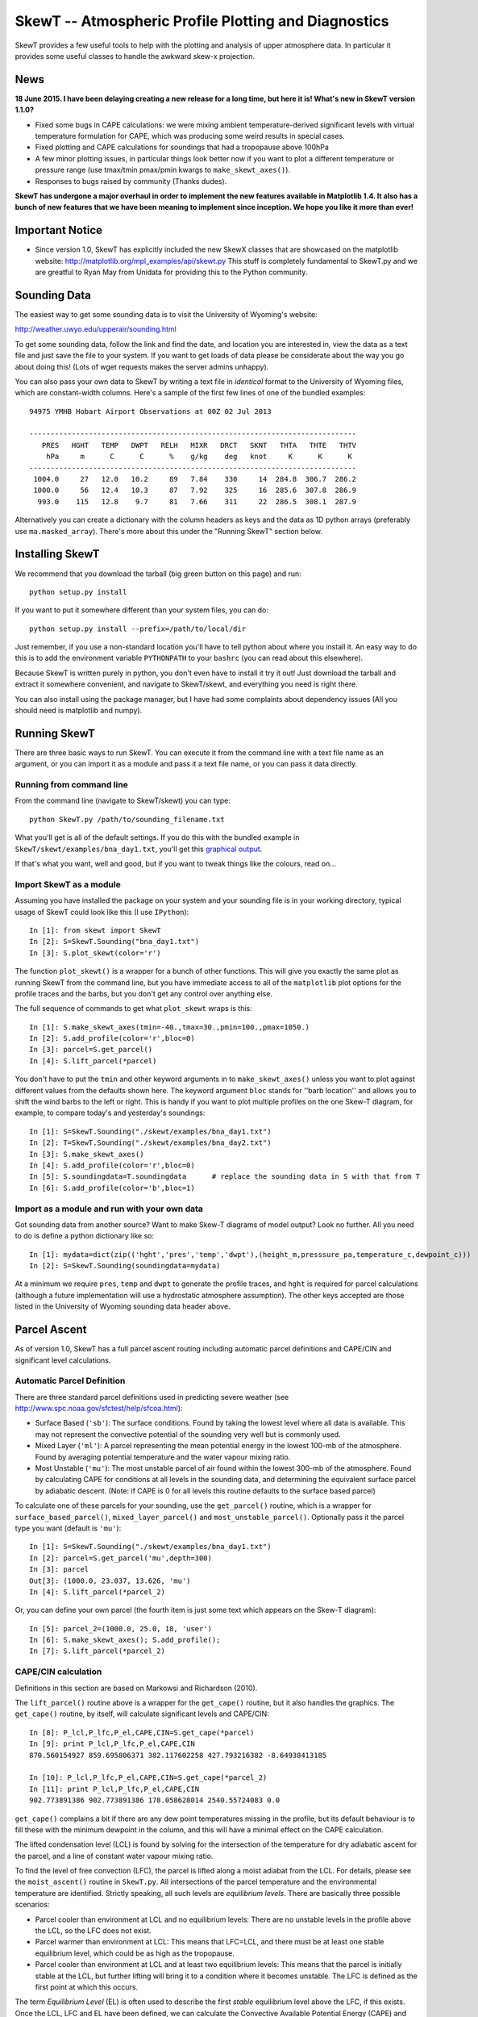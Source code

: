 ======================================================
SkewT -- Atmospheric Profile Plotting and Diagnostics
======================================================

SkewT provides a few useful tools to help with the plotting and analysis of 
upper atmosphere data. In particular it provides some useful classes to 
handle the awkward skew-x projection.

News
====

**18 June 2015. I have been delaying creating a new release for a long time, 
but here it is! What's new in SkewT version 1.1.0?**

* Fixed some bugs in CAPE calculations: we were mixing ambient 
  temperature-derived significant levels with virtual temperature  
  formulation for CAPE, which was producing some weird results in special 
  cases.
* Fixed plotting and CAPE calculations for soundings that had a 
  tropopause above 100hPa
* A few minor plotting issues, in particular things look better now if you 
  want to plot a different temperature or pressure range (use tmax/tmin 
  pmax/pmin kwargs to ``make_skewt_axes()``).
* Responses to bugs raised by community (Thanks dudes).

**SkewT has undergone a major overhaul in order to implement the new 
features available in Matplotlib 1.4. It also has a bunch of new features 
that we have been meaning to implement since inception. We hope you like it 
more than ever!**

Important Notice
================
* Since version 1.0, SkewT has explicitly included the new SkewX classes 
  that are showcased on the matplotlib website: 
  http://matplotlib.org/mpl_examples/api/skewt.py
  This stuff is completely fundamental to SkewT.py and we are greatful to 
  Ryan May from Unidata for providing this to the Python community.

Sounding Data
=============

The easiest way to get some sounding data is to visit the University of 
Wyoming's website:

http://weather.uwyo.edu/upperair/sounding.html

To get some sounding data, follow the link and find the date, and location 
you are interested in, view the data as a text file and just save the file 
to your system. If you want to get loads of data please be considerate about 
the way you go about doing this! (Lots of wget requests makes the server 
admins unhappy).

You can also pass your own data to SkewT by writing a text file in 
*identical* format to the University of Wyoming files, which are 
constant-width columns. Here's a sample of the first few lines of one of the 
bundled examples::

    94975 YMHB Hobart Airport Observations at 00Z 02 Jul 2013

    -----------------------------------------------------------------------------
       PRES   HGHT   TEMP   DWPT   RELH   MIXR   DRCT   SKNT   THTA   THTE   THTV
        hPa     m      C      C      %    g/kg    deg   knot     K      K      K 
    -----------------------------------------------------------------------------
     1004.0     27   12.0   10.2     89   7.84    330     14  284.8  306.7  286.2
     1000.0     56   12.4   10.3     87   7.92    325     16  285.6  307.8  286.9
      993.0    115   12.8    9.7     81   7.66    311     22  286.5  308.1  287.9


Alternatively you can create a dictionary with the column headers as keys 
and the data as 1D python arrays (preferably use ``ma.masked_array``). 
There's more about this under the "Running SkewT" section below.

Installing SkewT
================
We recommend that you download the tarball (big green button on this page) 
and run::

    python setup.py install

If you want to put it somewhere different than your system files, you can do::
    
    python setup.py install --prefix=/path/to/local/dir

Just remember, if you use a non-standard location you'll have to tell python 
about where you install it. An easy way to do this is to add the environment 
variable ``PYTHONPATH`` to your ``bashrc`` (you can read about this 
elsewhere).

Because SkewT is written purely in python, you don't even have to install it 
try it out! Just download the tarball and extract it somewhere convenient, 
and navigate to SkewT/skewt, and everything you need is right there.

You can also install using the package manager, but I have had some 
complaints about dependency issues (All you should need is matplotlib and 
numpy).

Running SkewT
=============

There are three basic ways to run SkewT. You can execute it from the command 
line with a text file name as an argument, or you can import it as a module 
and pass it a text file name, or you can pass it data directly.

Running from command line
-------------------------

From the command line (navigate to SkewT/skewt) you can type::

    python SkewT.py /path/to/sounding_filename.txt

What you'll get is all of the default settings. If you do this with the 
bundled example in ``SkewT/skewt/examples/bna_day1.txt``, you'll get this 
`graphical output 
<http://users.monash.edu.au/~tchubb/SkewT_examples/bna_day1_default.png>`_.

If that's what you want, well and good, but if you want to tweak things like 
the colours, read on...

Import SkewT as a module
------------------------

Assuming you have installed the package on your system and your sounding 
file is in your working directory, typical usage of SkewT could look like 
this (I use ``IPython``)::

    In [1]: from skewt import SkewT
    In [2]: S=SkewT.Sounding("bna_day1.txt")
    In [3]: S.plot_skewt(color='r')


The function ``plot_skewt()`` is a wrapper for a bunch of other functions. 
This will give you exactly the same plot as running SkewT from the command 
line, but you have immediate access to all of the ``matplotlib`` plot 
options for the profile traces and the barbs, but you don't get any control 
over anything else.

The full sequence of commands to get what ``plot_skewt`` wraps is this::

    In [1]: S.make_skewt_axes(tmin=-40.,tmax=30.,pmin=100.,pmax=1050.)
    In [2]: S.add_profile(color='r',bloc=0)
    In [3]: parcel=S.get_parcel()
    In [4]: S.lift_parcel(*parcel)

You don't have to put the ``tmin`` and other keyword arguments in to 
``make_skewt_axes()`` unless you want to plot against different values from 
the defaults shown here. The keyword argument ``bloc`` stands for ''barb 
location'' and allows you to shift the wind barbs to the left or right. This 
is handy if you want to plot multiple profiles on the one Skew-T diagram, 
for example, to compare today's and yesterday's soundings::

    In [1]: S=SkewT.Sounding("./skewt/examples/bna_day1.txt")
    In [2]: T=SkewT.Sounding("./skewt/examples/bna_day2.txt")
    In [3]: S.make_skewt_axes()
    In [4]: S.add_profile(color='r',bloc=0)
    In [5]: S.soundingdata=T.soundingdata      # replace the sounding data in S with that from T                      
    In [6]: S.add_profile(color='b',bloc=1)

Import as a module and run with your own data
---------------------------------------------

Got sounding data from another source? Want to make Skew-T diagrams of model 
output? Look no further. All you need to do is define a python dictionary 
like so::

    In [1]: mydata=dict(zip(('hght','pres','temp','dwpt'),(height_m,presssure_pa,temperature_c,dewpoint_c))) 
    In [2]: S=SkewT.Sounding(soundingdata=mydata)

At a minimum we require ``pres``, ``temp`` and ``dwpt`` to generate the 
profile traces, and ``hght`` is required for parcel calculations (although a 
future implementation will use a hydrostatic atmosphere assumption). The other 
keys accepted are those listed in the University of Wyoming sounding data 
header above.

Parcel Ascent
=============

As of version 1.0, SkewT has a full parcel ascent routing including 
automatic parcel definitions and CAPE/CIN and significant level 
calculations.

Automatic Parcel Definition
---------------------------

There are three standard parcel definitions used in predicting severe 
weather (see http://www.spc.noaa.gov/sfctest/help/sfcoa.html):

* Surface Based (``'sb'``): The surface conditions. Found by taking the 
  lowest level where all data is available. This may not represent the 
  convective potential of the sounding very well but is commonly used.
* Mixed Layer (``'ml'``): A parcel representing the mean potential energy in 
  the lowest 100-mb of the atmosphere. Found by averaging potential 
  temperature and the water vapour mixing ratio.
* Most Unstable (``'mu'``): The most unstable parcel of air found within the 
  lowest 300-mb of the atmosphere. Found by calculating CAPE for conditions 
  at all levels in the sounding data, and determining the equivalent surface 
  parcel by adiabatic descent. (Note: if CAPE is 0 for all levels this
  routine defaults to the surface based parcel)

To calculate one of these parcels for your sounding, use the 
``get_parcel()`` routine, which is a wrapper for ``surface_based_parcel()``, 
``mixed_layer_parcel()`` and ``most_unstable_parcel()``. Optionally pass it 
the parcel type you want (default is ``'mu'``)::

    In [1]: S=SkewT.Sounding("./skewt/examples/bna_day1.txt")
    In [2]: parcel=S.get_parcel('mu',depth=300)
    In [3]: parcel
    Out[3]: (1000.0, 23.037, 13.626, 'mu')
    In [4]: S.lift_parcel(*parcel_2)

Or, you can define your own parcel (the fourth item is just some text which 
appears on the Skew-T diagram)::

    In [5]: parcel_2=(1000.0, 25.0, 18, 'user')
    In [6]: S.make_skewt_axes(); S.add_profile(); 
    In [7]: S.lift_parcel(*parcel_2)

CAPE/CIN calculation
--------------------

Definitions in this section are based on Markowsi and Richardson (2010).

The ``lift_parcel()`` routine above is a wrapper for the ``get_cape()`` 
routine, but it also handles the graphics. The ``get_cape()`` routine, by 
itself, will calculate significant levels and CAPE/CIN::

    In [8]: P_lcl,P_lfc,P_el,CAPE,CIN=S.get_cape(*parcel)
    In [9]: print P_lcl,P_lfc,P_el,CAPE,CIN
    870.560154927 859.695806371 382.117602258 427.793216382 -8.64938413185

    In [10]: P_lcl,P_lfc,P_el,CAPE,CIN=S.get_cape(*parcel_2)
    In [11]: print P_lcl,P_lfc,P_el,CAPE,CIN
    902.773891386 902.773891386 178.058628014 2540.55724083 0.0

``get_cape()`` complains a bit if there are any dew point temperatures 
missing in the profile, but its default behaviour is to fill these with the 
minimum dewpoint in the column, and this will have a minimal effect on the 
CAPE calculation. 

The lifted condensation level (LCL) is found by solving for the intersection 
of the temperature for dry adiabatic ascent for the parcel, and a line of 
constant water vapour mixing ratio.

To find the level of free convection (LFC), the parcel is lifted along a 
moist adiabat from the LCL. For details, please see the ``moist_ascent()`` 
routine in ``SkewT.py``. All intersections of the parcel temperature and the 
environmental temperature are identified. Strictly speaking, all such levels 
are `equilibrium levels`. There are basically three possible scenarios:

* Parcel cooler than environment at LCL and no equilibrium levels: There are 
  no unstable levels in the profile above the LCL, so the LFC does not 
  exist.
* Parcel warmer than environment at LCL: This means that LFC=LCL, and there 
  must be at least one stable equilibrium level, which could be as high as 
  the tropopause.
* Parcel cooler than environment at LCL and at least two equilibrium levels: 
  This means that the parcel is initially stable at the LCL, but further 
  lifting will bring it to a condition where it becomes unstable. The LFC is 
  defined as the first point at which this occurs.

The term `Equilibrium Level` (EL) is often used to describe the first 
*stable* equilibrium level above the LFC, if this exists. Once the LCL, LFC 
and EL have been defined, we can calculate the Convective Available 
Potential Energy (CAPE) and Convective Inhibition::

    CAPE=trapz(9.81*(tparcel-tempenv)/tempenv,hght)

This expression only applies to the region where ``T_parcel>T_environment`` 
between the LFC and the EL. ``trapz`` is a basic trapezoidal integration 
routine from ``numpy``.` Similarly for CIN::

    CIN=trapz(9.81*(tparcel-tempenv)/tempenv,hght)

Which applies to the region where ``tparcel<=tempenv`` between the surface 
and the EL.

The example above (``bna_day1.txt``) is a perfect demonstration of why this 
behaviour might not be desirable. Using the `textbook 
<http://users.monash.edu.au/~tchubb/SkewT_examples/bna_day1_textbookcape.png>`_ 
definition (i.e. ``totalcape=False``) of the EL, you get practically no 
CAPE, but it's clear that there is a large layer of instability aloft. 
However, if you define the highest equilibrium level as the EL (i.e. 
``totalcape=True``), you get an answer that is more `representative 
<http://users.monash.edu.au/~tchubb/SkewT_examples/bna_day1_totalcape.png>`_ 
of the conditions of the day.

The keyword argument ``totalcape`` lets you override the default definition 
of the so-called 'Equilibrium Level,' (EL) which I took from Markowsi and 
Richardson (2010, p. 33): "The `equilibrium level` is defined to be the 
height at which a buoyant lifted parcel becomes neutrally buoyant, that is, 
the height above the LFC at which the parcel temperature is equal to the 
environmental temperature."
 
Working Examples
================
We have bundled in a set of example soundings in the ``SkewT/skewt/examples 
directoy``. You can run them like this::

    $ python SkewT.py example1

Substitute digits 1-4 to get the different examples. The code for these is 
right down the end of the SkewT.py file so you can have a look and play 
around with them if you want without affecting how SkewT works on import.

* Example 1: Two soundings from Hobart that I used to develop al ot of the 
  initial code base
* Example 2: Total CAPE vs. Textbook CAPE
* Example 3: Some severe weather events in Australia, with automatic parcel 
  definitions.
* Example 4: Use of custom parcels
* **Example 5 (new in v1.1.0): High tropopause sounding**

The sounding files and output graphics for the examples are all hosted `here 
<http://users.monash.edu.au/~tchubb/SkewT_examples/>`_.


To-Do List
==========
* More column diagnostics.
* Hodographs? Anyone? 

Contributors
============
* Ross Bunn from Monash University is actively developing and finding all my 
  warty bugs.
* Gokhan Sever (North Carolina) is a keen user and has been encouraging me 
  to add more stuff. It's thanks to him that I have finally implemented the 
  CAPE routines.
* Simon Caine.
* Hamish Ramsay (Monash) has promised to at least think about adding some 
  extra diagnostics.
* Holger Wolff as tester


Thanks for your interest in this package and I'd love to hear your feedback: 
thomas.chubb AT monash.edu
